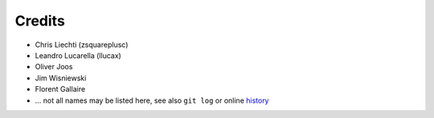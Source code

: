 =========
 Credits
=========

- Chris Liechti (zsquareplusc)
- Leandro Lucarella (llucax)
- Oliver Joos
- Jim Wisniewski
- Florent Gallaire
- ... not all names may be listed here, see also ``git log`` or online history_

.. _history: https://github.com/aafigure/aafigure/commits/master
